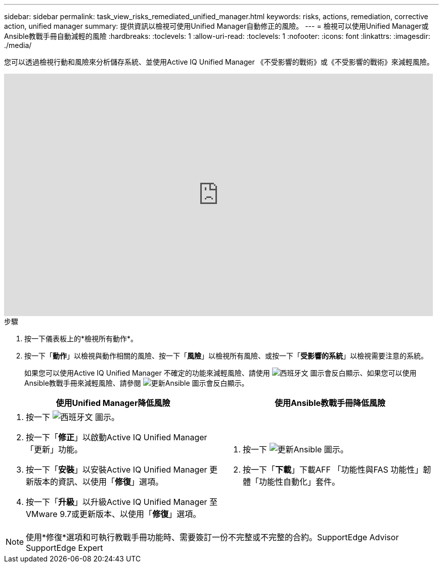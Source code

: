 ---
sidebar: sidebar 
permalink: task_view_risks_remediated_unified_manager.html 
keywords: risks, actions, remediation, corrective action, unified manager 
summary: 提供資訊以檢視可使用Unified Manager自動修正的風險。 
---
= 檢視可以使用Unified Manager或Ansible教戰手冊自動減輕的風險
:hardbreaks:
:toclevels: 1
:allow-uri-read: 
:toclevels: 1
:nofooter: 
:icons: font
:linkattrs: 
:imagesdir: ./media/


[role="lead"]
您可以透過檢視行動和風險來分析儲存系統、並使用Active IQ Unified Manager 《不受影響的戰術》或《不受影響的戰術》來減輕風險。

video::XusFvXM7h-E[youtube,width=848,height=480]
.步驟
. 按一下儀表板上的*檢視所有動作*。
. 按一下「*動作*」以檢視與動作相關的風險、按一下「*風險*」以檢視所有風險、或按一下「*受影響的系統*」以檢視需要注意的系統。
+
如果您可以使用Active IQ Unified Manager 不確定的功能來減輕風險、請使用 image:spanner.png["西班牙文"] 圖示會反白顯示、如果您可以使用Ansible教戰手冊來減輕風險、請參閱 image:update_ansible.png["更新Ansible"] 圖示會反白顯示。



[cols="50,50"]
|===
| 使用Unified Manager降低風險 | 使用Ansible教戰手冊降低風險 


 a| 
. 按一下 image:spanner.png["西班牙文"] 圖示。
. 按一下「*修正*」以啟動Active IQ Unified Manager 「更新」功能。
. 按一下「*安裝*」以安裝Active IQ Unified Manager 更新版本的資訊、以使用「*修復*」選項。
. 按一下「*升級*」以升級Active IQ Unified Manager 至VMware 9.7或更新版本、以使用「*修復*」選項。

 a| 
. 按一下 image:update_ansible.png["更新Ansible"] 圖示。
. 按一下「*下載*」下載AFF 「功能性與FAS 功能性」韌體「功能性自動化」套件。


|===

NOTE: 使用*修復*選項和可執行教戰手冊功能時、需要簽訂一份不完整或不完整的合約。SupportEdge Advisor SupportEdge Expert
